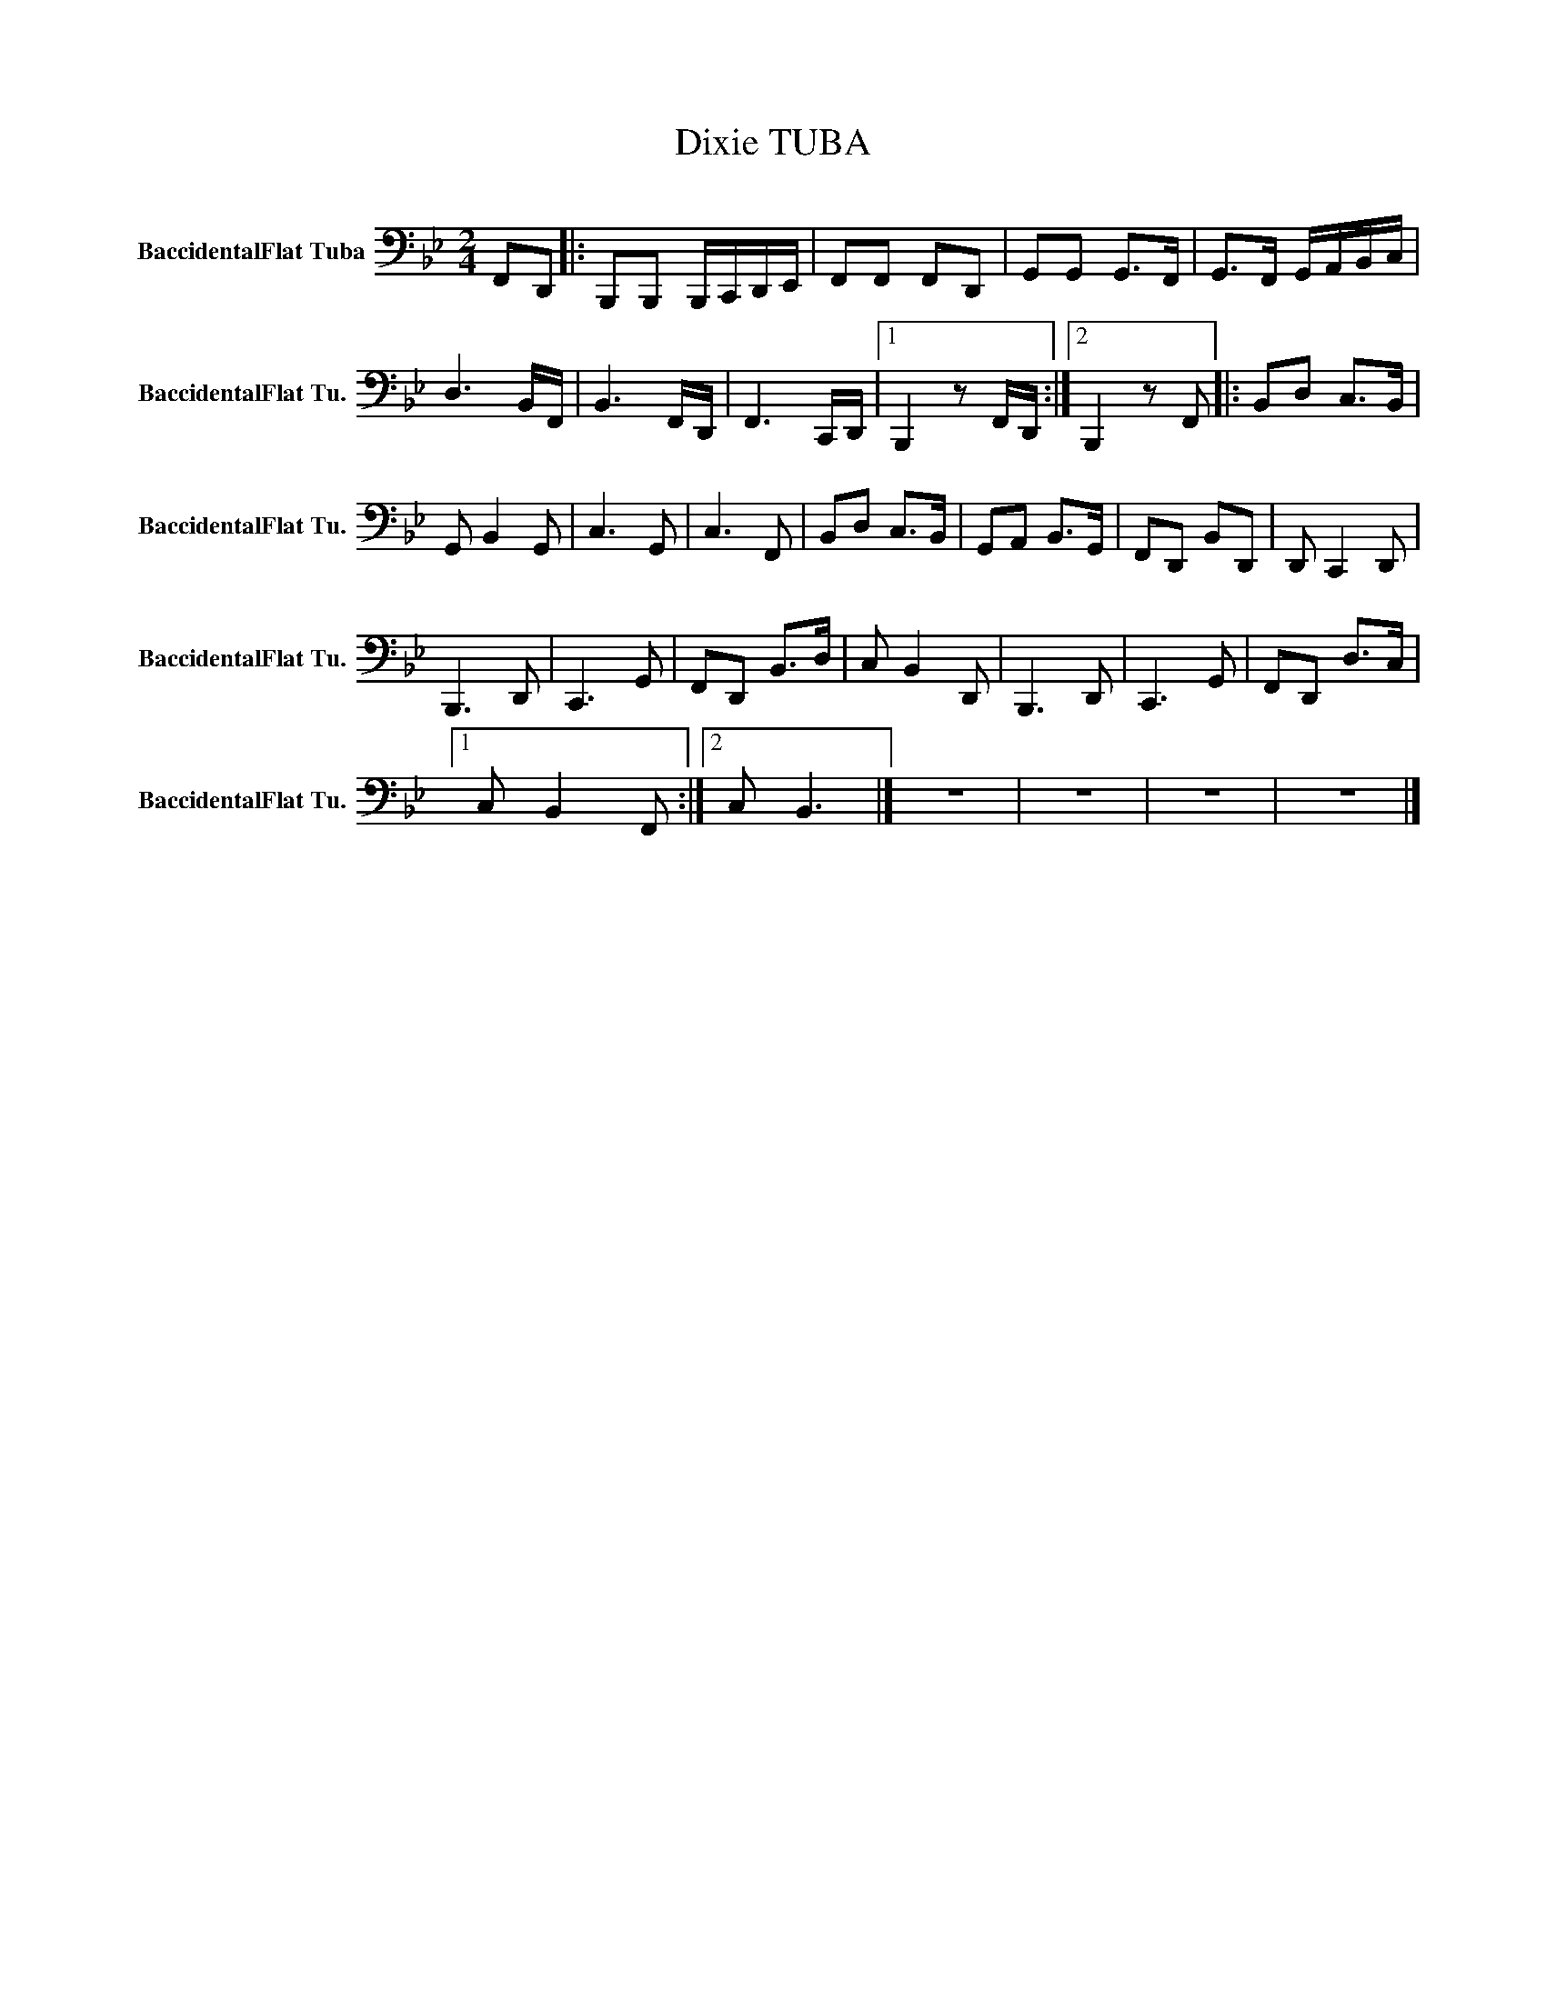 X:1
T:Dixie TUBA
L:1/8
M:2/4
K:Bb
V:1 bass nm="BaccidentalFlat Tuba" snm="BaccidentalFlat Tu."
V:1
 F,,D,, |: B,,,B,,, B,,,/C,,/D,,/E,,/ | F,,F,, F,,D,, | G,,G,, G,,>F,, | G,,>F,, G,,/A,,/B,,/C,/ | %5
 D,3 B,,/F,,/ | B,,3 F,,/D,,/ | F,,3 C,,/D,,/ |1 B,,,2 z F,,/D,,/ :|2 B,,,2 z F,, |: B,,D, C,>B,, | %11
 G,, B,,2 G,, | C,3 G,, | C,3 F,, | B,,D, C,>B,, | G,,A,, B,,>G,, | F,,D,, B,,D,, | D,, C,,2 D,, | %18
 B,,,3 D,, | C,,3 G,, | F,,D,, B,,>D, | C, B,,2 D,, | B,,,3 D,, | C,,3 G,, | F,,D,, D,>C, |1 %25
 C, B,,2 F,, :|2 C, B,,3 |] z4 | z4 | z4 | z4 |] %31

